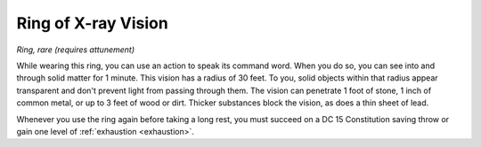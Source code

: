 Ring of X-ray Vision
~~~~~~~~~~~~~~~~~~~~


.. https://stackoverflow.com/questions/11984652/bold-italic-in-restructuredtext

.. raw:: html

   <style type="text/css">
     span.bolditalic {
       font-weight: bold;
       font-style: italic;
     }
   </style>

.. role:: bi
   :class: bolditalic


*Ring, rare (requires attunement)*

While wearing this ring, you can use an action to speak its command
word. When you do so, you can see into and through solid matter for 1
minute. This vision has a radius of 30 feet. To you, solid objects
within that radius appear transparent and don't prevent light from
passing through them. The vision can penetrate 1 foot of stone, 1 inch
of common metal, or up to 3 feet of wood or dirt. Thicker substances
block the vision, as does a thin sheet of lead.

Whenever you use the ring again before taking a long rest, you must
succeed on a DC 15 Constitution saving throw or gain one level of
:ref:`exhaustion <exhaustion>`.

